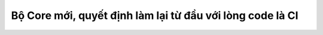 ###################
Bộ Core mới, quyết định làm lại từ đầu với lòng code là CI
###################

